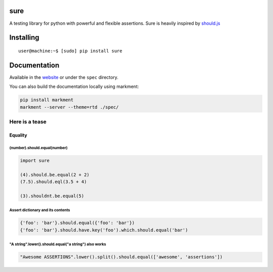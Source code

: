 sure
====

A testing library for python with powerful and flexible assertions. Sure
is heavily inspired by
`should.js <https://github.com/shouldjs/should.js>`__

|Build Status| |PyPI package version| |PyPI python versions| |Join the
chat at https://gitter.im/gabrielfalcao/sure|

Installing
==========

::

    user@machine:~$ [sudo] pip install sure

Documentation
=============

Available in the `website <http://falcao.it/sure>`__ or under the
``spec`` directory.

You can also build the documentation locally using markment:

.. code:: bash

    pip install markment
    markment --server --theme=rtd ./spec/

Here is a tease
---------------

Equality
~~~~~~~~

(number).should.equal(number)
^^^^^^^^^^^^^^^^^^^^^^^^^^^^^

.. code:: python

    import sure

    (4).should.be.equal(2 + 2)
    (7.5).should.eql(3.5 + 4)

    (3).shouldnt.be.equal(5)

Assert dictionary and its contents
^^^^^^^^^^^^^^^^^^^^^^^^^^^^^^^^^^

.. code:: python

    {'foo': 'bar'}.should.equal({'foo': 'bar'})
    {'foo': 'bar'}.should.have.key('foo').which.should.equal('bar')

"A string".lower().should.equal("a string") also works
^^^^^^^^^^^^^^^^^^^^^^^^^^^^^^^^^^^^^^^^^^^^^^^^^^^^^^

.. code:: python

    "Awesome ASSERTIONS".lower().split().should.equal(['awesome', 'assertions'])

.. |Build Status| image:: https://travis-ci.org/gabrielfalcao/sure.png?branch=master
   :target: https://travis-ci.org/gabrielfalcao/sure
.. |PyPI package version| image:: https://badge.fury.io/py/sure.svg
   :target: https://badge.fury.io/py/sure
.. |PyPI python versions| image:: https://img.shields.io/pypi/pyversions/sure.svg
   :target: https://pypi.python.org/pypi/sure
.. |Join the chat at https://gitter.im/gabrielfalcao/sure| image:: https://badges.gitter.im/gabrielfalcao/sure.svg
   :target: https://gitter.im/gabrielfalcao/sure?utm_source=badge&utm_medium=badge&utm_campaign=pr-badge&utm_content=badge
